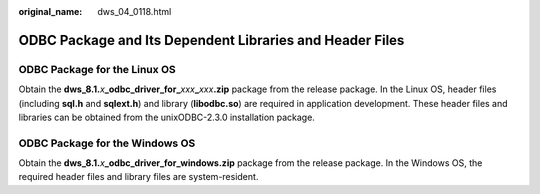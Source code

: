 :original_name: dws_04_0118.html

.. _dws_04_0118:

ODBC Package and Its Dependent Libraries and Header Files
=========================================================

ODBC Package for the Linux OS
-----------------------------

Obtain the **dws_8.1.**\ *x*\ **\_odbc_driver_for\_**\ *xxx*\ **\_**\ *xxx*\ **.zip** package from the release package. In the Linux OS, header files (including **sql.h** and **sqlext.h**) and library (**libodbc.so**) are required in application development. These header files and libraries can be obtained from the unixODBC-2.3.0 installation package.

ODBC Package for the Windows OS
-------------------------------

Obtain the **dws_8.1.**\ *x*\ **\_odbc_driver_for_windows.zip** package from the release package. In the Windows OS, the required header files and library files are system-resident.

